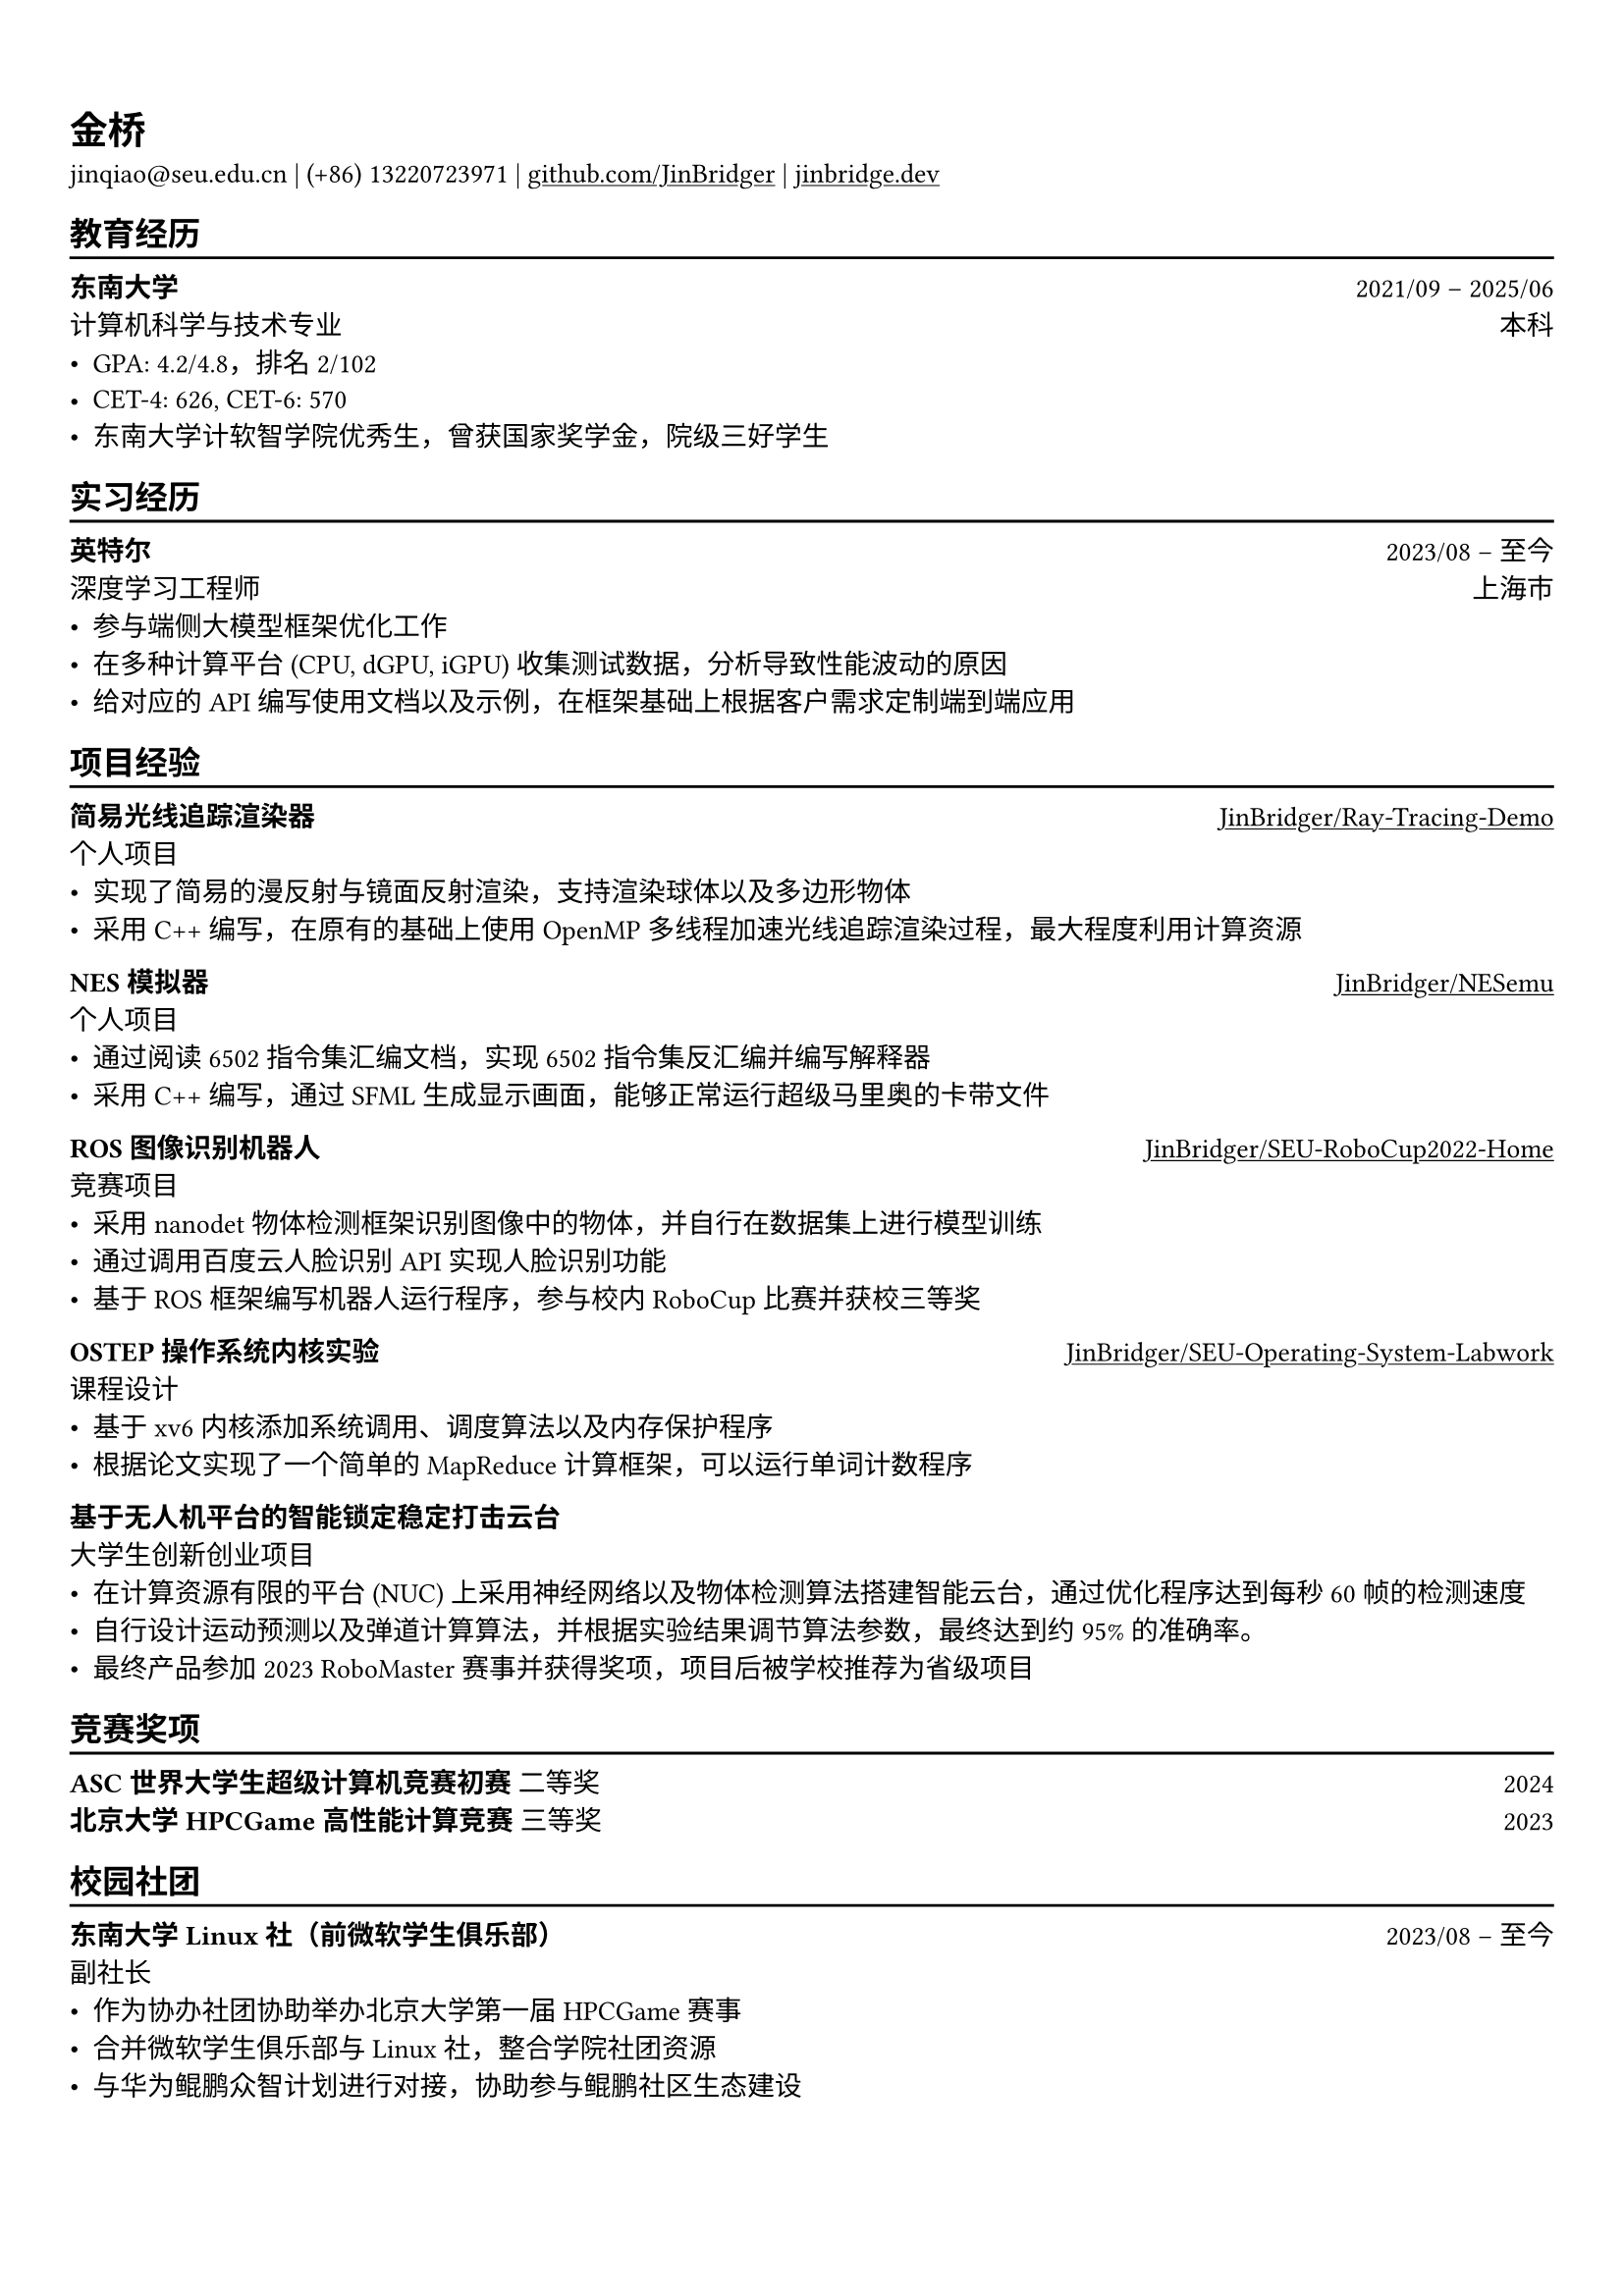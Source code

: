 #show heading: set text(font: ("Linux Biolinum O", "Source Han Serif"))
#set text(font: ("Source Han Serif"))
// #set page("us-letter")

#show link: underline

// Uncomment the following lines to adjust the size of text
// The recommend resume text size is from `10pt` to `12pt`
#set text(
  size: 10pt,
)

// Feel free to change the margin below to best fit your own CV
#set page(
  margin: (x: 0.9cm, y: 1.5cm),
)

// For more customizable options, please refer to official reference: https://typst.app/docs/reference/

#set par(justify: true)

#let chiline() = {v(-3pt); line(length: 100%); v(-5pt)}

= 金桥

jinqiao\@seu.edu.cn | (+86) 13220723971 |
#link("https://github.com/JinBridger")[github.com/JinBridger] | #link("https://jinbridge.dev")[jinbridge.dev]

== 教育经历
#chiline()

*东南大学* #h(1fr) 2021/09 -- 2025/06 \
计算机科学与技术专业 #h(1fr) 本科 \
- GPA: 4.2/4.8，排名 2/102
- CET-4: 626, CET-6: 570
- 东南大学计软智学院优秀生，曾获国家奖学金，院级三好学生

== 实习经历
#chiline()

*英特尔* #h(1fr) 2023/08 -- 至今 \
深度学习工程师 #h(1fr) 上海市 \
- 参与端侧大模型框架优化工作
- 在多种计算平台 (CPU, dGPU, iGPU) 收集测试数据，分析导致性能波动的原因
- 给对应的 API 编写使用文档以及示例，在框架基础上根据客户需求定制端到端应用

== 项目经验
#chiline()

*简易光线追踪渲染器* #h(1fr) #link("https://github.com/JinBridger/Ray-Tracing-Demo")[JinBridger/Ray-Tracing-Demo] \
个人项目 #h(1fr)  \
- 实现了简易的漫反射与镜面反射渲染，支持渲染球体以及多边形物体
- 采用 C++ 编写，在原有的基础上使用 OpenMP 多线程加速光线追踪渲染过程，最大程度利用计算资源

*NES 模拟器* #h(1fr) #link("https://github.com/JinBridger/NESemu")[JinBridger/NESemu] \
个人项目 #h(1fr)  \
- 通过阅读 6502 指令集汇编文档，实现 6502 指令集反汇编并编写解释器
- 采用 C++ 编写，通过 SFML 生成显示画面，能够正常运行超级马里奥的卡带文件

*ROS 图像识别机器人* #h(1fr) #link("https://github.com/JinBridger/SEU-RoboCup2022-Home")[JinBridger/SEU-RoboCup2022-Home] \
竞赛项目 #h(1fr)  \
- 采用 nanodet 物体检测框架识别图像中的物体，并自行在数据集上进行模型训练
- 通过调用百度云人脸识别 API 实现人脸识别功能
- 基于 ROS 框架编写机器人运行程序，参与校内 RoboCup 比赛并获校三等奖

*OSTEP 操作系统内核实验* #h(1fr) #link("https://github.com/JinBridger/SEU-Operating-System-Labwork")[JinBridger/SEU-Operating-System-Labwork] \
课程设计 #h(1fr)  \
- 基于 xv6 内核添加系统调用、调度算法以及内存保护程序
- 根据论文实现了一个简单的 MapReduce 计算框架，可以运行单词计数程序

// *VCampus 校园管理系统* #h(1fr) #link("https://github.com/JinBridger/SEU-SummerSchool-VCampus")[JinBridger/SEU-SummerSchool-VCampus] \
// 课程设计 #h(1fr)  \
// - 根据需求调研目前工业界采用的技术栈，采用客户端-服务器架构开发
// - 采用 Hibernate ORM + MySQL 作为数据库，并采用 Kotlin 以及 Compose Desktop 框架编写客户端大部分代码
// - 作为项目小组组长协调组员进行开发工作，最终获得任课教师极高评价

*基于无人机平台的智能锁定稳定打击云台* #h(1fr) \
大学生创新创业项目 #h(1fr)  \
- 在计算资源有限的平台 (NUC) 上采用神经网络以及物体检测算法搭建智能云台，通过优化程序达到每秒 60 帧的检测速度
- 自行设计运动预测以及弹道计算算法，并根据实验结果调节算法参数，最终达到约 95% 的准确率。
- 最终产品参加 2023 RoboMaster 赛事并获得奖项，项目后被学校推荐为省级项目

== 竞赛奖项
#chiline()

*ASC 世界大学生超级计算机竞赛初赛* 二等奖 #h(1fr) 2024 \
*北京大学 HPCGame 高性能计算竞赛* 三等奖 #h(1fr) 2023 \

== 校园社团
#chiline()

*东南大学 Linux 社（前微软学生俱乐部）* #h(1fr) 2023/08 -- 至今 \
副社长 #h(1fr)  \
- 作为协办社团协助举办北京大学第一届 HPCGame 赛事
- 合并微软学生俱乐部与 Linux 社，整合学院社团资源
- 与华为鲲鹏众智计划进行对接，协助参与鲲鹏社区生态建设
